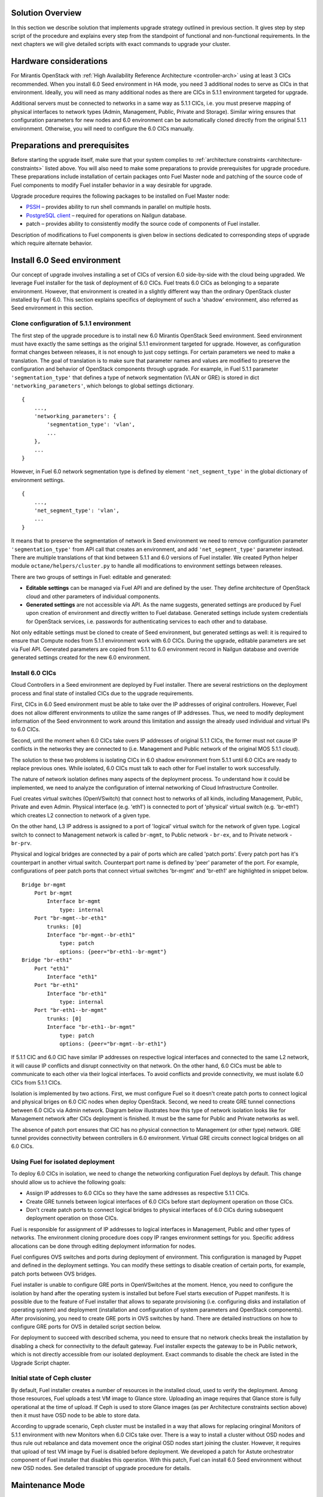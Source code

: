 .. index:: Upgrade Solution

.. _Upg_Sol:

Solution Overview
-----------------

In this section we describe solution that implements upgrade strategy outlined
in previous section. It gives step by step script of the procedure and explains
every step from the standpoint of functional and non-functional requirements. In
the next chapters we will give detailed scripts with exact commands to upgrade
your cluster.

Hardware considerations
-----------------------

For Mirantis OpenStack with :ref:`High Availability Reference Architecture
<controller-arch>` using at least 3 CICs recommended. When you install 6.0 Seed
environment in HA mode, you need 3 additional nodes to serve as CICs in that
environment. Ideally, you will need as many additional nodes as there are CICs
in 5.1.1 environment targeted for upgrade.

Additional servers must be connected to networks in a same way as 5.1.1 CICs, i.e.
you must preserve mapping of physical interfaces to network types (Admin,
Management, Public, Private and Storage).  Similar wiring ensures that
configuration parameters for new nodes and 6.0 environment can be automatically
cloned directly from the original 5.1.1 environment. Otherwise, you will need to
configure the 6.0 CICs manually.

Preparations and prerequisites
------------------------------

Before starting the upgrade itself, make sure that your system complies to
:ref:`architecture constraints <architecture-constraints>` listed above. You
will also need to make some preparations to provide prerequisites for upgrade
procedure. These preparations include installation of certain packages onto Fuel
Master node and patching of the source code of Fuel components to modify Fuel
installer behavior in a way desirable for upgrade.

Upgrade procedure requires the following packages to be installed on Fuel Master
node:

* `PSSH <https://code.google.com/p/parallel-ssh/>`_ – provides ability to run
  shell commands in parallel on multiple hosts.
* `PostgreSQL client <http://www.postgresql.org/docs/9.3/static/reference-client.html>`_ – required
  for operations on Nailgun database.
* patch – provides ability to consistently modify the source code of components
  of Fuel installer.

Description of modifications to Fuel components is given below in sections
dedicated to corresponding steps of upgrade which require alternate behavior.

Install 6.0 Seed environment
----------------------------

Our concept of upgrade involves installing a set of CICs of version 6.0
side-by-side with the cloud being upgraded. We leverage Fuel installer for the
task of deployment of 6.0 CICs. Fuel treats 6.0 CICs as belonging to a separate
environment. However, that environment is created in a slightly different way
than the ordinary OpenStack cluster installed by Fuel 6.0. This section explains
specifics of deployment of such a 'shadow' environment, also referred as Seed
environment in this section.

Clone configuration of 5.1.1 environment
++++++++++++++++++++++++++++++++++++++++

The first step of the upgrade procedure is to install new 6.0 Mirantis OpenStack
Seed environment. Seed environment must have exactly the same settings as the
original 5.1.1 environment targeted for upgrade. However, as configuration format
changes between releases, it is not enough to just copy settings. For certain
parameters we need to make a translation. The goal of translation is to make
sure that parameter names and values are modified to preserve the configuration
and behavior of OpenStack components through upgrade. For example, in Fuel 5.1.1
parameter ``'segmentation_type'`` that defines a type of network segmentation (VLAN
or GRE) is stored in dict ``'networking_parameters'``, which belongs to global
settings dictionary.

::

    {
        ...,
        'networking_parameters': {
            'segmentation_type': 'vlan',
            ...
        },
        ...
    }

However, in Fuel 6.0 network segmentation type is defined by element
``'net_segment_type'`` in the global dictionary of environment settings.

::

    {
        ...,
        'net_segment_type': 'vlan',
        ...
    }

It means that to preserve the segmentation of network in Seed environment we
need to remove configuration parameter ``'segmentation_type'`` from API call that
creates an environment, and add ``'net_segment_type'`` parameter instead. There are
multiple translations of that kind between 5.1.1 and 6.0 versions of Fuel installer. We
created Python helper module ``octane/helpers/cluster.py`` to handle all
modifications to environment settings between releases.

There are two groups of settings in Fuel: editable and generated: 

* **Editable settings** can be managed via Fuel API and are defined by the user.
  They define architecture of OpenStack cloud and other parameters of individual 
  components.
* **Generated settings** are not accessible via API. As the name suggests, generated
  settings are produced by Fuel upon creation of environment and directly written
  to Fuel database. Generated settings include system credentials for OpenStack
  services, i.e. passwords for authenticating services to each other and to
  database.

Not only editable settings must be cloned to create of Seed environment, but
generated settings as well: it is required to ensure that Compute nodes from
5.1.1 environment work with 6.0 CICs. During the upgrade, editable parameters
are set via Fuel API. Generated parameters are copied from 5.1.1 to 6.0
environment record in Nailgun database and override generated settings created
for the new 6.0 environment.

Install 6.0 CICs
++++++++++++++++

Cloud Controllers in a Seed environment are deployed by Fuel installer. There
are several restrictions on the deployment process and final state of installed
CICs due to the upgrade requirements.

First, CICs in 6.0 Seed environment must be able to take over the IP addresses
of original controllers. However, Fuel does not allow different environments to
utilize the same ranges of IP addresses. Thus, we need to modify deployment
information of the Seed environment to work around this limitation and asssign
the already used individual and virtual IPs to 6.0 CICs.

Second, until the moment when 6.0 CICs take overs IP addresses of original 5.1.1
CICs, the former must not cause IP conflicts in the networks they are connected
to (i.e. Management and Public network of the original MOS 5.1.1 cloud).

The solution to these two problems is isolating CICs in 6.0 shadow environment
from 5.1.1 until 6.0 CICs are ready to replace previous ones. While isolated, 6.0
CICs must talk to each other for Fuel installer to work successfully.

The nature of network isolation defines many aspects of the deployment process.
To understand  how it could be implemented, we need to analyze the configuration
of internal networking of Cloud Infrastructure Controller.

Fuel creates virtual switches (OpenVSwitch) that connect host to networks of all
kinds, including Management, Public, Private and even Admin. Physical interface
(e.g. 'eth1') is connected to port of 'physical' virtual switch (e.g. 'br-eth1')
which creates L2 connection to network of a given type.

On the other hand, L3 IP address is assigned to a port of 'logical' virtual
switch for the network of given type. Logical switch to connect to Management
network is called ``br-mgmt``, to Public network - ``br-ex``, and to Private network
- ``br-prv``.

Physical and logical bridges are connected by a pair of ports which are called
'patch ports'. Every patch port has it's counterpart in another virtual switch.
Counterpart port name is defined by 'peer' parameter of the port. For example,
configurations of peer patch ports that connect virtual switches 'br-mgmt' and
'br-eth1' are highlighted in snippet below.

::

    Bridge br-mgmt
        Port br-mgmt
            Interface br-mgmt
                type: internal
        Port "br-mgmt--br-eth1"
            trunks: [0]
            Interface "br-mgmt--br-eth1"
                type: patch
                options: {peer="br-eth1--br-mgmt"}
    Bridge "br-eth1"
        Port "eth1"
            Interface "eth1"
        Port "br-eth1"
            Interface "br-eth1"
                type: internal
        Port "br-eth1--br-mgmt"
            trunks: [0]
            Interface "br-eth1--br-mgmt"
                type: patch
                options: {peer="br-mgmt--br-eth1"}

If 5.1.1 CIC and 6.0 CIC have similar IP addresses on respective logical
interfaces and connected to the same L2 network, it will cause IP conflicts and
disrupt connectivity on that network. On the other hand, 6.0 CICs must be able
to communicate to each other via their logical interfaces. To avoid conflicts
and provide connectivity, we must isolate 6.0 CICs from 5.1.1 CICs.

Isolation is implemented by two actions. First, we must configure Fuel so it
doesn't create patch ports to connect logical and physical briges on 6.0 CIC
nodes when deploy OpenStack. Second, we need to create GRE tunnel connections
between 6.0 CICs via Admin network. Diagram below illustrates how this type of
network isolation looks like for Management network after CICs deployment is
finished. It must be the same for Public and Private networks as well.

.. image:: /_images/upgrade/network_isolation.png

The absence of patch port ensures that CIC has no physical connection to
Management (or other type) network. GRE tunnel provides connectivity between
controllers in 6.0 environment. Virtual GRE circuits connect logical bridges on
all 6.0 CICs.

Using Fuel for isolated deployment
++++++++++++++++++++++++++++++++++

To deploy 6.0 CICs in isolation, we need to change the networking configuration
Fuel deploys by default. This change should allow us to achieve the following
goals:

* Assign IP addresses to 6.0 CICs so they have the same addresses as respective
  5.1.1 CICs.
* Create GRE tunnels between logical interfaces of 6.0 CICs before start
  deployment operation on those CICs.
* Don't create patch ports to connect logical bridges to physical interfaces of
  6.0 CICs during subsequent deployment operation on those CICs.

Fuel is responsible for assignment of IP addresses to logical interfaces in
Management, Public and other types of networks. The environment cloning
procedure does copy IP ranges environment settings for you. Specific address
allocations can be done through editing deployment information for nodes.

Fuel configures OVS switches and ports during deployment of environment. This
configuration is managed by Puppet and defined in the deployment settings. You
can modify these settings to disable creation of certain ports, for example,
patch ports between OVS bridges.

Fuel installer is unable to configure GRE ports in OpenVSwitches at the moment.
Hence, you need to configure the isolation by hand after the operating system is
installed but before Fuel starts execution of Puppet manifests. It is possible
due to the feature of Fuel installer that allows to separate provisioning (i.e.
configuring disks and installation of operating system) and deployment
(installation and configuration of system parameters and OpenStack components).
After provisioning, you need to create GRE ports in OVS switches by hand. There
are detailed instructions on how to configure GRE ports for OVS in detailed
script section below.

For deployment to succeed with described schema, you need to ensure that no
network checks break the installation by disabling a check for connectivity to
the default gateway. Fuel installer expects the gateway to be in Public network,
which is not directly accessible from our isolated deployment. Exact commands to
disable the check are listed in the Upgrade Script chapter.

Initial state of Ceph cluster
+++++++++++++++++++++++++++++

By default, Fuel installer creates a number of resources in the installed cloud,
used to verify the deployment. Among those resources, Fuel uploads a test VM
image to Glance store. Uploading an image requires that Glance store is fully
operational at the time of upload. If Ceph is used to store Glance images (as
per Architecture constraints section above) then it must have OSD node to be
able to store data.

According to upgrade scenario, Ceph cluster must be installed in a way that
allows for replacing oringinal Monitors of 5.1.1 environment with new Monitors
when 6.0 CICs take over. There is a way to install a cluster without OSD nodes
and thus rule out rebalance and data movement once  the original OSD nodes start
joining the cluster. However, it requires that upload of test VM image by Fuel
is disabled before deployment. We developed a patch for Astute orchestrator
component of Fuel installer that disables this operation. With this patch, Fuel
can install 6.0 Seed environment without new OSD nodes. See detailed transcipt
of upgrade procedure for details.

Maintenance Mode
----------------

During the installation of 6.0 Seed cloud the original 5.1.1 environment continues
to operate normally. Seed CICs don't interfere with the original CICs and the
latter could continue operation through the initial stages of upgrade.

However, when it comes to upgrade of state databases of OpenStack services, you
need to make sure that no changes are made to the state data. Disabling all
means for users to modify the state data is a Maintenance mode of operation of
OpenStack cluster. Maintenance mode must be started before you download data
from state database of 5.1.1 OpenStack environment. Maintenance mode should last
at least until the database upgrade is finished and 6.0 CICs take over the
environment.

Note that Maintenance mode implemented according to these instructions does not
impact operations of existing virtual server instances and other resources. It
only affects OpenStack API endpoints which are the only way for end user to
change state data of the cluster.

High availability architecture of Mirantis OpenStack provides access to all
OpenStack APIs at single VIP address via HAProxy load balancer. You need to
configure HAProxy server to return code ``HTTP 503`` on all requests to services
listening on the Public VIP in 5.1.1 environment. This will not allow users to
change state of virtual resources in the original cloud which can be lost after
the data downloaded from DB.

On 6.0 CICs, you must disable all OpenStack component services to make sure that
they don't write to state database while it is being upgraded. Otherwise, this
might lead to data corruption and loss.

All detailed commands used to put environments into Maintenance mode are listed
in the Upgrade Script chapter below.

Upgrade databases
-----------------

Database upgrade is a standard procedure provided by OpenStack upstream as a
main upgrade feature. It allows to convert data from state databases of all
OpenStack component services from previous to new release version schema. It is
necessary to fully preserve status of virtual resources provided by the cloud
through upgrade procedure.

Data is dumped from MySQL database on one of the CIC nodes in 5.1.1 environment.
Text dump of the database compressed and sent over to CIC node in 6.0
environment.

It is important to note that Mirantis OpenStack in High Availability mode runs 3
MySQL servers in a cluster under management of Galera Synchronous Replication.
All write operations are executed through a single CIC, usually a 'primary'
controller. Primary controller is a special role recognized by Fuel installer.
This controller serves as an initial node in multiple clusters created in
Mirantis OpenStack environment for high availability purposes, including
Pacemaker cluster and Galera cluster.

It is essential that operation of uploading data to MySQL in 6.0 environment was
executed on the primary controller. We also recommend that you disable Galera
replication to one of the secondary/ordinary controllers before uploading the
dump of data. Otherwise, uploading the dump will cause race system lock on
secondary servers when try to drop database before recreating it with new
scheme, and upload will hang forever. After migration of database, you must
restore Galera replication.

After uploading data to MySQL on 6.0 CIC, use standard OpenStack methods to
upgrade database schema to the new release. Specific commands that upgrade
schema for particular components of the platform are listed in Upgrade Script
chapter below.

Configure Ceph Monitors
-----------------------

Architecture constraints for upgrade procedure define that in upgradeable
configuration Ceph is used for all types of storage in OpenStack platform:
ephemeral storage, permanent storage, object storage and Glance image store.
Ceph Monitors are essential for the Ceph cluster and must be upgraded seamlessly
and transparently.

By default, Fuel installer creates new Ceph cluster in 6.0 Seed environment. You
need to copy configuration of the cluster from 5.1.1 environment to override
default configuration. This will allow OSD nodes from 5.1.1 environment to switch
to new Monitors when 6.0 CICs take over the control plane of upgraded
environment.

Specific commands to copy and update Ceph Monitors configuration are listed
below in Upgrade Script chapter.

Upgrade CICs
------------

This step is called 'Upgrade', as it concludes with new set of CICs of version
6.0 listening on the same set of IP addresses as the original 5.1.1 CICs. However,
from the technical standpoint it is more a replacement than upgrade. 6.0 CICs
take over IP addresses of 5.1.1 CICs, while the original CICs are disconnected
from all networks except Admin. Following sections explain what happens and why
at every stage of replacement/upgrade process.

Start OpenStack services on 6.0 CICs
++++++++++++++++++++++++++++++++++++

As a part of Maintenance mode, OpenStack component services were shut down on
6.0 CICs before upgrading database. Those services inclue Nova, Glance,
Keystone, Neutron and Cinder. Now it is time to restore them with a new data set
created by database migration procedure. This operation basically reverts
shutdown operation described above. Exact commands required to start all
services are listed in Upgrade Script chapter.

Note that Neutron restart involves creation of Private networking infrastructure
on CIC nodes where Neutron agents run. This process can take longer than
starting all other services, so check it carefully before you proceed with
upgrade.

Delete ports on 5.1.1 CICs
++++++++++++++++++++++++++

Before 6.0 CICs can take over network addresses in upgrade target environment,
you need to disconnect 5.1.1 CICs to release those addresses. Based on CICs
networking schema described above, to do that you need to delete patch ports
from certain OVS bridges.

To disconnect from Management network, you must delete patch port from bridge
``br-mgmt``. To disconnect from Public network, delete patch port from bridge
``br-ex``, and so on. Complete list of commands that delete all necessary ports
from 5.1.1 CICs you will find in Upgrade Script chapter below.

Reconnect 6.0 CICs
++++++++++++++++++

After 5.1.1 CICs are disconnected from all networks in the environment, 6.0 CICs
can take over their former IP addresses, including VIP and individual addresses
of controllers. Take over procedure has two steps. First, GRE ports are deleted
from OVS bridges on 6.0 CIC nodes. Immediately after that, new patch ports
created to connect logical ports to physical network segment. You need to use
original deployment information for the 6.0 Seed environment to properly match
logical and physical ports.

Update 'nova-compute' package on 5.1.1 Compute nodes
----------------------------------------------------

One of the main non-functional requirements to upgrade procedure is to minimize
the impact of upgrade on virtual resources, in the first place, virtual servers.
Impact includes downtime of the virtual machine itself, up to interruption of
virtualization process (i.e. qemu-kvm process) and network disconnection time
due to upgrade of networking data and/or control plane software.

Downtime of virtualization process occurs when VM is shut down due to reboot of
hypervisor host as a part of upgrade of operating system. To avoid this, you
could leverage live migration over the shared storage (Ceph). However, live
migration between 2014.1 and 2014.2 versions of OpenStack is explicitly disabled
by patch `<https://review.openstack.org/#/c/91722/>`_.

This issue can be resolved by upgrading 'nova-compute' package to 2014.2 release
without upgrading data-plane software, i.e. hypervisor kernel and operating
system packages. Upgrade of Nova Compute involves upgrade of it's dependencies,
including Neutron L2 agent. After the upgrade, services are restarted and
reconnected to new 6.0 CICs.

Note that in-place upgrade of control plane services does not impact workloads,
but the restart of Neutron L2 agent disrupts network connectivity of VMs for a
relatively short period of time. This disruption can be minimized by adding
'soft restart' capability to Neutron L2 OVS agent, which reloads the agent
without resetting OVS settings managed by it.

Installation of new versions of OpenStack packages without re-installing the
whole operating system leaves the hypervisor host in 'unclear' state from the
standpoint of Mirantis OpenStack versioning system. This is accepatble for a
short period of time while rolling upgrade of hypervisor hosts in going.

Upgrade hypervisor host
-----------------------

Hypervisor hosts provide their physical resources to run virtual machines.
Physical resources are managed by hypervisor software, usually 'libvirt' and
'qemu-kvm' packages. With KVM hypervisor, all virtualization tasks are handled
by the Linux kernel. OpenVSwitch provides L2 network connectivity to virtual
machines. All together, kernel, hypervisor and OVS constitute a data plane of
Compute service.

You can upgrade data-plane software on hypervisor host (or Compute node) by
re-installing operating system to the new version with Fuel installer. However,
deployment process takes time and impacts virtual machines. To minimize the
impact, leverage live migration to move all virtual machines from the Compute
node before you start upgrading it. You can do that since Compute node's control
plane is upgraded to 6.0.

The redeployment process itself is straightforward. You need to save
disks/interfaces configuration of the node to ensure that partitions with Ceph
data (if any) will be preserved through the upgrade and network connections will
go through right interfaces. Then you must remove the node picked for upgrade
from the original 5.1.1 environment and add it to 6.0 Seed environment. It is
important to set the same roles for the node in 6.0 environment as it had in
5.1.1 environment.

When node is added to the upgraded environment, you have to upload stored node
disks and interfaces settings and provision the node. When provisioning
finished, update IP addresses in the deployment settings, upload them and run
deployment of the node. As a result of deployment, the node will be added to the
environment as fully capable MOS 6.0 Compute node.

Upgrade of single Compute node must be repeated for all nodes 5.1.1 environment in
a rolling fashion. VMs must be gradually moved from remaining 5.1.1 Compute nodes
to 6.0 ones with live migration.

Upgrade Ceph OSD node
---------------------

In a Ceph cluster all data is stored on OSD nodes. These nodes have 1 or more
storage devices (or disk partitions) dedicated to Ceph data and run ceph-osd
daemon that is responsible for I/O operations on Ceph data.

Upgrading OSD node via Fuel means that the node must be redeployed. Per
requirement to minimize end-user impact and move of data across the OpenStack
cluster being upgraded, we developed a procedure to redeploy Ceph OSD nodes with
the original data set. Although Fuel by default erases all data from disks of
the node it deploys, you can patch and configure the installer to keep Ceph data
on devices intact.

There are several stages of the deployment when data is erased from all disks in
the Ceph OSD node. First, when you delete Ceph node, Nailgun agent on that node
does erase on all non-removable disks by writing 0s to first 10MB of every disk.
Then, at provisioning stage, Ubuntu installer creates partitions on disks and
formats them according to disks configuration provided by Fuel orchestration
components.

As a part of upgrade procedure, we provide patches for components involved in
volumes management that allow to keep data on specified partitions or devices.
Detailed descriptions of those patches and how to apply them are located in
Upgrade Script section below.

Disable rebalance
+++++++++++++++++

By default, Ceph initiates rebalance of data when OSD node goes down.
Rebalancing means that data of replicas is moved between remaining nodes, which
takes significant time and impacts end user's virtual machines and workloads. We
disable rebalance and recalculation of CRUSH maps when OSD node goes down. When
node is reinstalled, OSD connects to Ceph cluster with the original data set.

Finalizing the upgrade
----------------------

When all nodes are reassigned to 6.0 environment and upgraded, it is time to
finalize the upgrade procedure with a few steps that allow Fuel installer to
manage with upgraded environment just as with vanilla 6.0 environment, installed
from scratch:

* revert all patches applied to Fuel components;
* delete original environment to extract the last ceph-osd node;
* make permanent changes to addresses of environment (CICs and VIPs) in Nailgun
  DB.

